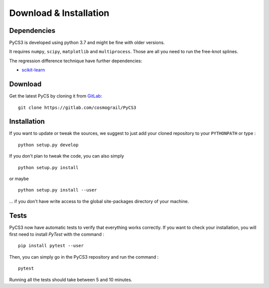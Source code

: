 Download & Installation
=======================


Dependencies
------------

PyCS3 is developed using python 3.7 and might be fine with older versions.

It requires ``numpy``, ``scipy``, ``matplotlib`` and ``multiprocess``.
Those are all you need to run the free-knot splines.

The regression difference technique have further dependencies:

* `scikit-learn <http://scikit-learn.org>`_


Download
--------

Get the latest PyCS by cloning it from `GitLab <https://gitlab.com/cosmograil/PyCS3>`_::

	git clone https://gitlab.com/cosmograil/PyCS3


Installation
------------

If you  want to update or tweak the sources, we suggest to just add your cloned repository to your ``PYTHONPATH`` or type :

::

    python setup.py develop

If you don't plan to tweak the code, you can also simply

::

	python setup.py install

or maybe

::

	python setup.py install --user

... if you don't have write access to the global site-packages directory of your machine.

Tests
-----

PyCS3 now have automatic tests to verify that everything works correctly. If you want to check your installation, you will first need to install `PyTest` with the command :

::

    pip install pytest --user

Then, you can simply go in the PyCS3 repository and run the command :

::

    pytest

Running all the tests should take between 5 and 10 minutes.